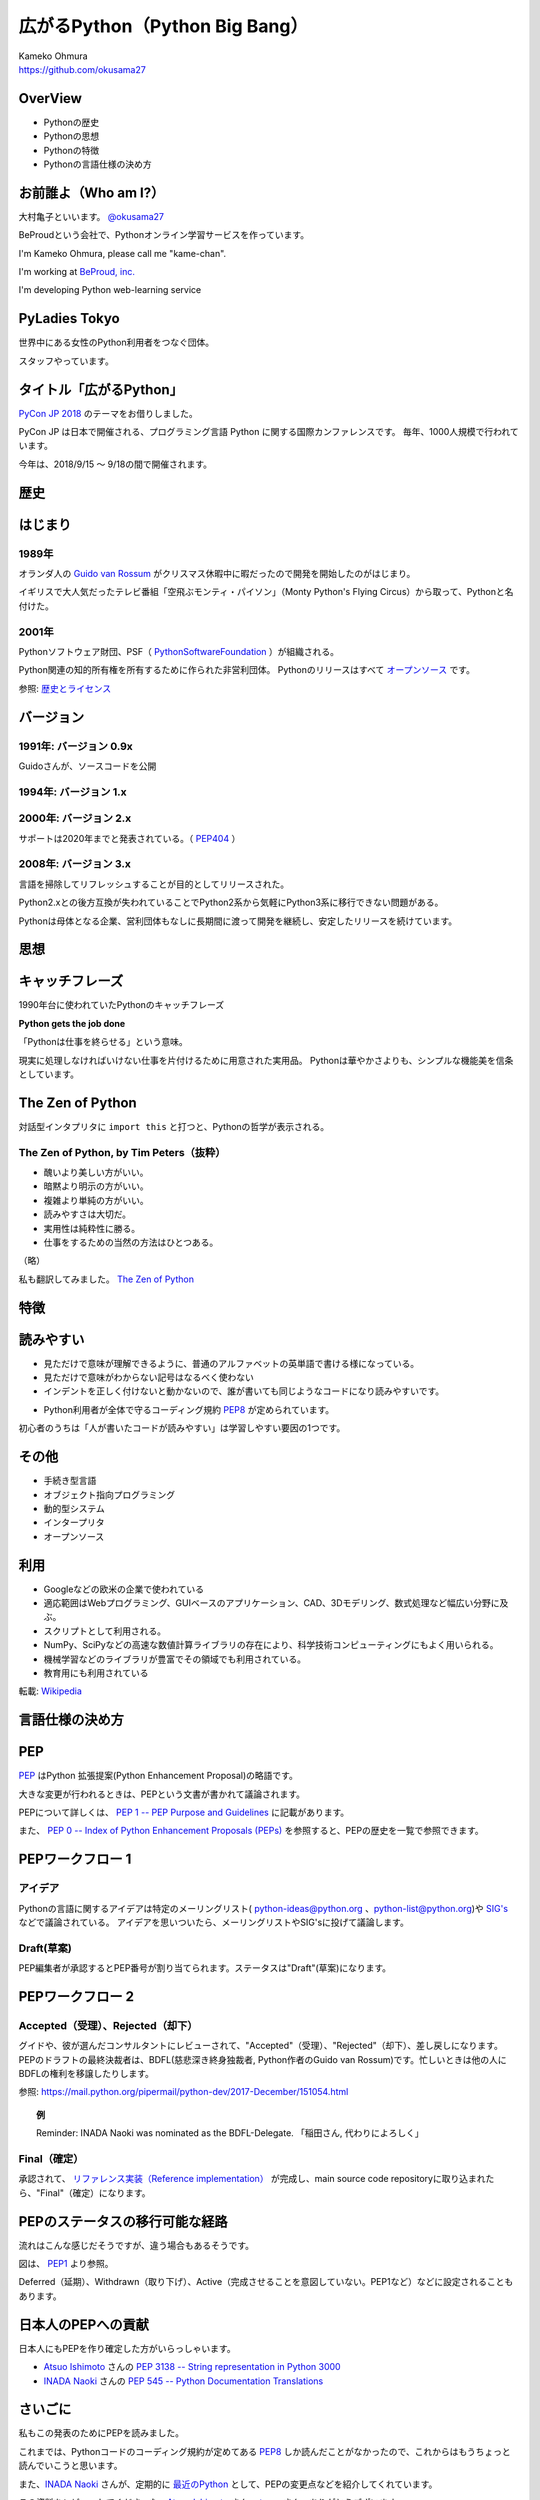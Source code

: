 .. JavaJo201805 documentation master file, created by
   sphinx-quickstart on Sat May 12 22:46:52 2018.
   You can adapt this file completely to your liking, but it should at least
   contain the root `toctree` directive.

========================================
広がるPython（Python Big Bang）
========================================

| Kameko Ohmura
| https://github.com/okusama27


OverView
==============
* Pythonの歴史
* Pythonの思想
* Pythonの特徴
* Pythonの言語仕様の決め方


お前誰よ（Who am I?）
============================

.. image:: _static/images/cow.png
   :width: 50px


大村亀子といいます。 `@okusama27 <https://twitter.com/okusama27>`_

BeProudという会社で、Pythonオンライン学習サービスを作っています。

I'm Kameko Ohmura, please call me "kame-chan".

I'm working at `BeProud, inc. <https://www.beproud.jp/>`_

I'm developing Python web-learning service

.. image:: _static/images/logo_beproud.png
   :width: 200px

PyLadies Tokyo
============================
世界中にある女性のPython利用者をつなぐ団体。

スタッフやっています。

.. image:: _static/images/pyladies_logo.png

タイトル「広がるPython」
====================================

`PyCon JP 2018 <https://www.pycon.jp/#pycon-jp-2018>`_ のテーマをお借りしました。

PyCon JP は日本で開催される、プログラミング言語 Python に関する国際カンファレンスです。
毎年、1000人規模で行われています。

今年は、2018/9/15 〜 9/18の間で開催されます。

歴史
=======

はじまり
==============

1989年
---------------

オランダ人の `Guido van Rossum <https://en.wikipedia.org/wiki/Guido_van_Rossum>`_ がクリスマス休暇中に暇だったので開発を開始したのがはじまり。

イギリスで大人気だったテレビ番組「空飛ぶモンティ・パイソン」（Monty Python's Flying Circus）から取って、Pythonと名付けた。

.. image:: _static/images/python-logo-master-v3-TM.png
   :width: 300px

.. パイソンとは「ニシキヘビ」のことなので、Python関連のライブラリやアプリケーション、コミュニティーのシンボルるに蛇にちなんだアイコンが使われます。


2001年
-------------

Pythonソフトウェア財団、PSF（ `PythonSoftwareFoundation <https://www.python.org/psf/>`_ ）が組織される。

Python関連の知的所有権を所有するために作られた非営利団体。
Pythonのリリースはすべて `オープンソース <https://ja.wikipedia.org/wiki/%E3%82%AA%E3%83%BC%E3%83%97%E3%83%B3%E3%82%BD%E3%83%BC%E3%82%B9%E3%81%AE%E5%AE%9A%E7%BE%A9>`_ です。

参照: `歴史とライセンス <https://docs.python.org/ja/3/license.html>`_

.. Pythonは1990年代初頭に、オランダのStichtingMathematischCentrum(CWI。http://www.cwi.nl/参照)にいたGuidovanRossumにより、
   ABCという言語の後継として創造された。
   現在Pythonには他者からのコントリビューションが数多く含まれるが、第一著者は依然としてGuidoである。
   Guidoは1995年からヴァージニア州レストンにあるCorporationforNationalResearchInitiatives(CNRI。http://www.cnri.reston.va.us/参照)でPythonの作業を続け、ここでいくつかのバージョンをリリースした。
   2000年、GuidoとPythonコア開発チームはBeOpen.comに移り、BeOpenPythonLabsチームを結成した。
   同年10月、PythonLabsチームはDigitalCreation(現在はZopeCorporation。http://www.zope.com/参照)に移った。
   2001年、PythonSoftwareFoundation(PSF。https://www.python.org/psf/参照)が組織される。
   これはPython関連の知的所有権を所有するために作られたNPO団体である。ZopeCorporationはPSFの後援会員である。
   PythonのリリースはすべてOpenSourceである(大文字に注意。オープンソースの定義についてはhttp://opensource.org/参照)。
   歴史的には、ほとんどのPythonリリースはGPLコンパチブルだが、すべてがそうではない。
   「GPLコンパチブル」とは、我々がPythonをGPLで配布するという意味ではない。Pythonは全ライセンスにおいて、
   改変部分をオープンソースとしない改変版の配布を認めているが、これはGPLとは異なる。
   GPLコンパチブルなライセンスとは、PythonをGPLでリリースされたソフトウェアと組み合わせることを可能にするものである。
   コンパチブルでないライセンスでは不可能ということだ。
   Guidoの指揮のもと作業を行い、これらのリリースを可能にしてくれた数多くの外部ボランティアに感謝する。


バージョン
===============
1991年: バージョン 0.9x
-----------------------------

Guidoさんが、ソースコードを公開

1994年: バージョン 1.x
-----------------------------

2000年: バージョン 2.x
-----------------------------

サポートは2020年までと発表されている。（ `PEP404 <https://www.python.org/dev/peps/pep-0404/>`_ ）

2008年: バージョン 3.x
-----------------------------

言語を掃除してリフレッシュすることが目的としてリリースされた。

Python2.xとの後方互換が失われていることでPython2系から気軽にPython3系に移行できない問題がある。

.. Python3 系列は従来の Python1.x/2.x にあったいろいろな問題点を解決し、より優れた Python として生まれ変わりました。
   文字列の全面的な Unicode 化や、冗長な文法要素の改善、標準ライブラリの再構成など、多くの改善が加えられています。

.. RedHat Enterprise Linuxでは、Python2.7を2024年までサポートすることが決まっている。


Pythonは母体となる企業、営利団体もなしに長期間に渡って開発を継続し、安定したリリースを続けています。

思想
=====

キャッチフレーズ
==========================

1990年台に使われていたPythonのキャッチフレーズ

**Python gets the job done**

「Pythonは仕事を終らせる」という意味。

現実に処理しなければいけない仕事を片付けるために用意された実用品。
Pythonは華やかさよりも、シンプルな機能美を信条としています。

The Zen of Python
==========================

対話型インタプリタに ``import this`` と打つと、Pythonの哲学が表示される。

The Zen of Python, by Tim Peters（抜粋）
-------------------------------------------

* 醜いより美しい方がいい。
* 暗黙より明示の方がいい。
* 複雑より単純の方がいい。
* 読みやすさは大切だ。
* 実用性は純粋性に勝る。
* 仕事をするための当然の方法はひとつある。

（略）

私も翻訳してみました。 `The Zen of Python <http://kamekokamekame.net/python/2017/12/01/article.html>`_

特徴
=============

読みやすい
================

* 見ただけで意味が理解できるように、普通のアルファベットの英単語で書ける様になっている。
* 見ただけで意味がわからない記号はなるべく使わない
* インデントを正しく付けないと動かないので、誰が書いても同じようなコードになり読みやすいです。

.. image:: _static/images/python_code.png

* Python利用者が全体で守るコーディング規約 `PEP8 <http://pep8-ja.readthedocs.io/ja/latest/>`_ が定められています。


初心者のうちは「人が書いたコードが読みやすい」は学習しやすい要因の1つです。

その他
===========

* 手続き型言語
* オブジェクト指向プログラミング
* 動的型システム
* インタープリタ
* オープンソース

.. Python は動的型システムを持つインタープリタで、コンソールを使った対話的な操作もできることから、
   システム管理などの、一度限りの書き捨て処理を行うスクリプト言語としても使われます。
   しかし、本格的な汎用プログラミング言語としても、大規模なウェブアプリケーションや、
   企業の業務アプリケーションなどの開発言語として、広く利用されています。
   Python はなぜ今のような、人気の高いプログラミング言語になったのでしょうか。
   その理由と して、以下の様な理由があげられます。

利用
========

* Googleなどの欧米の企業で使われている
* 適応範囲はWebプログラミング、GUIベースのアプリケーション、CAD、3Dモデリング、数式処理など幅広い分野に及ぶ。
* スクリプトとして利用される。
* NumPy、SciPyなどの高速な数値計算ライブラリの存在により、科学技術コンピューティングにもよく用いられる。
* 機械学習などのライブラリが豊富でその領域でも利用されている。
* 教育用にも利用されている

転載: `Wikipedia <https://ja.wikipedia.org/wiki/Python>`_


言語仕様の決め方
==========================

PEP
===========

`PEP <https://github.com/python/peps>`_ はPython 拡張提案(Python Enhancement Proposal)の略語です。

大きな変更が行われるときは、PEPという文書が書かれて議論されます。

PEPについて詳しくは、 `PEP 1 -- PEP Purpose and Guidelines <https://www.python.org/dev/peps/pep-0001/>`_ に記載があります。

.. 和訳 `Python Enhancement Proposal: 1 <http://sphinx-users.jp/articles/pep1.html>`_

また、 `PEP 0 -- Index of Python Enhancement Proposals (PEPs) <https://www.python.org/dev/peps/>`_ を参照すると、PEPの歴史を一覧で参照できます。

PEPワークフロー 1
======================

アイデア
--------------

Pythonの言語に関するアイデアは特定のメーリングリスト( python-ideas@python.org 、python-list@python.org)や `SIG's <https://www.python.org/community/sigs/>`_ などで議論されている。
アイデアを思いついたら、メーリングリストやSIG'sに投げて議論します。

Draft(草案)
--------------
PEP編集者が承認するとPEP番号が割り当てられます。ステータスは"Draft"(草案)になります。

PEPワークフロー 2
======================

Accepted（受理）、Rejected（却下）
----------------------------------------------------------------------
グイドや、彼が選んだコンサルタントにレビューされて、"Accepted"（受理）、"Rejected"（却下）、差し戻しになります。
PEPのドラフトの最終決裁者は、BDFL(慈悲深き終身独裁者, Python作者のGuido van Rossum)です。忙しいときは他の人にBDFLの権利を移譲したりします。

参照: https://mail.python.org/pipermail/python-dev/2017-December/151054.html

.. topic:: 例

   Reminder: INADA Naoki was nominated as the BDFL-Delegate.
   「稲田さん, 代わりによろしく」

Final（確定）
--------------
承認されて、 `リファレンス実装（Reference implementation） <https://ja.wikipedia.org/wiki/%E3%83%AA%E3%83%95%E3%82%A1%E3%83%AC%E3%83%B3%E3%82%B9%E5%AE%9F%E8%A3%85>`_ が完成し、main source code repositoryに取り込まれたら、"Final"（確定）になります。


PEPのステータスの移行可能な経路
=================================

流れはこんな感じだそうですが、違う場合もあるそうです。

.. image:: _static/images/pep_image.png

図は、 `PEP1 <https://www.python.org/dev/peps/pep-0001/>`_ より参照。

Deferred（延期）、Withdrawn（取り下げ）、Active（完成させることを意図していない。PEP1など）などに設定されることもあります。

日本人のPEPへの貢献
======================
日本人にもPEPを作り確定した方がいらっしゃいます。

* `Atsuo Ishimoto <https://twitter.com/atsuoishimoto>`_ さんの `PEP 3138 -- String representation in Python 3000 <https://www.python.org/dev/peps/pep-3138/>`_

* `INADA Naoki <https://twitter.com/methane>`_ さんの `PEP 545 -- Python Documentation Translations <https://www.python.org/dev/peps/pep-0545/>`_


さいごに
======================

私もこの発表のためにPEPを読みました。

これまでは、Pythonコードのコーディング規約が定めてある `PEP8 <https://www.python.org/dev/peps/pep-0008/>`_ しか読んだことがなかったので、これからはもうちょっと読んでいこうと思います。

また、`INADA Naoki <https://twitter.com/methane>`_ さんが、定期的に `最近のPython <http://dsas.blog.klab.org/archives/2018-04/python-dev.html>`_ として、PEPの変更点などを紹介してくれています。

この資料をレビューしてくださった、`Atsuo Ishimoto <https://twitter.com/atsuoishimoto>`_ さん、 `tomo <https://twitter.com/cocoatomo>`_ さん、ありがとうございます。